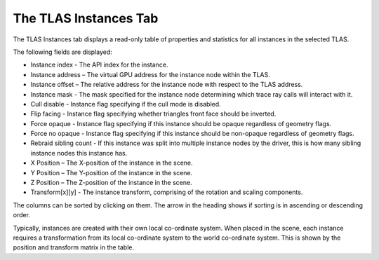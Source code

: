 The TLAS Instances Tab
----------------------

The TLAS Instances tab displays a read-only table of properties and statistics for
all instances in the selected TLAS.

.. image:: media/tlas/tlas_instances_1.png

The following fields are displayed:

* Instance index - The API index for the instance.

* Instance address – The virtual GPU address for the instance node within the TLAS.

* Instance offset – The relative address for the instance node with respect to the TLAS address.

* Instance mask - The mask specified for the instance node determining which trace ray calls will interact with it.

* Cull disable - Instance flag specifying if the cull mode is disabled.

* Flip facing - Instance flag specifying whether triangles front face should be inverted.

* Force opaque - Instance flag specifying if this instance should be opaque regardless of geometry flags.

* Force no opaque - Instance flag specifying if this instance should be non-opaque regardless of geometry flags.

* Rebraid sibling count - If this instance was split into multiple instance nodes by the driver, this is how many sibling instance nodes this instance has.

* X Position – The X-position of the instance in the scene.

* Y Position – The Y-position of the instance in the scene.

* Z Position – The Z-position of the instance in the scene.

* Transform[x][y] - The instance transform, comprising of the rotation and scaling components.

The columns can be sorted by clicking on them. The arrow in the heading shows if
sorting is in ascending or descending order.

Typically, instances are created with their own local co-ordinate system. When
placed in the scene, each instance requires a transformation from its local
co-ordinate system to the world co-ordinate system. This is shown by the
position and transform matrix in the table.

